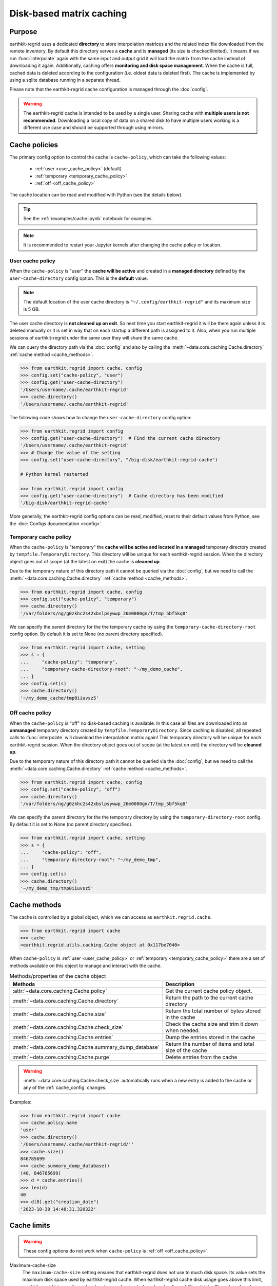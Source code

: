 .. _caching:

Disk-based matrix caching
=========================

Purpose
-------

earthkit-regrid uses a dedicated **directory** to store interpolation matrices and the related index file downloaded from the remote inventory. By default this directory serves a **cache** and is **managed** (its size is checked/limited).  It means if we run :func:`interpolate` again with the same input and output grid it will load the matrix from the cache instead of downloading it again. Additionally, caching offers **monitoring and disk space management**. When the cache is full, cached data is deleted according to the configuration (i.e. oldest data is deleted first). The cache is implemented by using a sqlite database running in a separate thread.

Please note that the earthkit-regrid cache configuration is managed through the :doc:`config`.

.. warning::

    The earthkit-regrid cache is intended to be used by a single user.
    Sharing cache with **multiple users is not recommended**.
    Downloading a local copy of data on a shared disk to have multiple
    users working is a different use case and should be supported
    through using mirrors.

.. _cache_location:
.. _cache_policies:

Cache policies
------------------------------

The primary config option to control the cache is ``cache-policy``, which can take the following values:

  - :ref:`user <user_cache_policy>`  (default)
  - :ref:`temporary <temporary_cache_policy>`
  - :ref:`off <off_cache_policy>`

The cache location can be read and modified with Python (see the details below).

.. tip::

   See the :ref:`/examples/cache.ipynb` notebook for examples.

.. note::

  It is recommended to restart your Jupyter kernels after changing
  the cache policy or location.

.. _user_cache_policy:

User cache policy
+++++++++++++++++++

When the ``cache-policy`` is "user" the **cache will be active** and created in a **managed directory** defined by the ``user-cache-directory`` config option. This is the **default** value.

.. note::

    The default location of the user cache directory is ``"~/.config/earthkit-regrid"`` and its maximum size is 5 GB.

The user cache directory is **not cleaned up on exit**. So next time you start earthkit-regrid it will be there again unless it is deleted manually or it is set in way that on each startup a different path is assigned to it. Also, when you run multiple sessions of earthkit-regrid under the same user they will share the same cache.

We can query the directory path via the :doc:`config` and also by calling the :meth:`~data.core.caching.Cache.directory` :ref:`cache method <cache_methods>`.

.. code-block:: python

  >>> from earthkit.regrid import cache, config
  >>> config.set("cache-policy", "user")
  >>> config.get("user-cache-directory")
  '/Users/username/.cache/earthkit-regrid'
  >>> cache.directory()
  '/Users/username/.cache/earthkit-regrid'


The following code shows how to change the ``user-cache-directory`` config option:

.. code:: python

  >>> from earthkit.regrid import config
  >>> config.get("user-cache-directory")  # Find the current cache directory
  '/Users/username/.cache/earthkit-regrid'
  >>> # Change the value of the setting
  >>> config.set("user-cache-directory", "/big-disk/earthkit-regrid-cache")

  # Python kernel restarted

  >>> from earthkit.regrid import config
  >>> config.get("user-cache-directory")  # Cache directory has been modified
  '/big-disk/earthkit-regrid-cache'

More generally, the earthkit-regrid config options can be read, modified, reset
to their default values from Python,
see the :doc:`Configs documentation <config>`.

.. _temporary_cache_policy:

Temporary cache policy
++++++++++++++++++++++++

When the ``cache-policy`` is "temporary" the **cache will be active and located in a managed** temporary directory created by ``tempfile.TemporaryDirectory``. This directory will be unique for each earthkit-regrid session. When the directory object goes out of scope (at the latest on exit) the cache is **cleaned up**.

Due to the temporary nature of this directory path it cannot be queried via the :doc:`config`, but we need to call the :meth:`~data.core.caching.Cache.directory` :ref:`cache method <cache_methods>`.

.. code-block:: python

  >>> from earthkit.regrid import cache, config
  >>> config.set("cache-policy", "temporary")
  >>> cache.directory()
  '/var/folders/ng/g0zkhc2s42xbslpsywwp_26m0000gn/T/tmp_5bf5kq8'

We can specify the parent directory for the the temporary cache by using the ``temporary-cache-directory-root`` config option. By default it is set to None (no parent directory specified).

.. code-block:: python

  >>> from earthkit.regrid import cache, setting
  >>> s = {
  ...     "cache-policy": "temporary",
  ...     "temporary-cache-directory-root": "~/my_demo_cache",
  ... }
  >>> config.set(s)
  >>> cache.directory()
  '~/my_demo_cache/tmp0iiuvsz5'


.. _off_cache_policy:

Off cache policy
++++++++++++++++++++++++

When the ``cache-policy`` is "off" no disk-based caching is available. In this case all files are downloaded into an **unmanaged** temporary directory created by ``tempfile.TemporaryDirectory``. Since caching is disabled, all repeated calls to :func:`interpolate` will download the interpolation matrix again! This temporary directory will be unique for each earthkit-regrid session. When the directory object goes out of scope (at the latest on exit) the directory will be **cleaned up**.

Due to the temporary nature of this directory path it cannot be queried via the :doc:`config`, but we need to call the :meth:`~data.core.caching.Cache.directory` :ref:`cache method <cache_methods>`.

.. code-block:: python

  >>> from earthkit.regrid import cache, config
  >>> config.set("cache-policy", "off")
  >>> cache.directory()
  '/var/folders/ng/g0zkhc2s42xbslpsywwp_26m0000gn/T/tmp_5bf5kq8'

We can specify the parent directory for the the temporary directory by using the ``temporary-directory-root`` config. By default it is set to None (no parent directory specified).

.. code-block:: python

  >>> from earthkit.regrid import cache, setting
  >>> s = {
  ...     "cache-policy": "off",
  ...     "temporary-directory-root": "~/my_demo_tmp",
  ... }
  >>> config.set(s)
  >>> cache.directory()
  '~/my_demo_tmp/tmp0iiuvsz5'


.. _cache_object:
.. _cache_methods:

Cache methods
-------------------------

The cache is controlled by a global object, which we can access as ``earthkit.regrid.cache``.

.. code:: python

  >>> from earthkit.regrid import cache
  >>> cache
  <earthkit.regrid.utils.caching.Cache object at 0x117be7040>


When ``cache-policy`` is :ref:`user <user_cache_policy>` or :ref:`temporary <temporary_cache_policy>`
there are a set of methods available on this object to manage and interact with the cache.

.. list-table:: Methods/properties of the cache object
   :header-rows: 1

   * - Methods
     - Description

   * - :attr:`~data.core.caching.Cache.policy`
     - Get the current cache policy object.
   * - :meth:`~data.core.caching.Cache.directory`
     - Return the path to the current cache directory
   * - :meth:`~data.core.caching.Cache.size`
     - Return the total number of bytes stored in the cache
   * - :meth:`~data.core.caching.Cache.check_size`
     - Check the cache size and trim it down when needed.
   * - :meth:`~data.core.caching.Cache.entries`
     - Dump the entries stored in the cache
   * - :meth:`~data.core.caching.Cache.summary_dump_database`
     - Return the number of items and total size of the cache
   * - :meth:`~data.core.caching.Cache.purge`
     - Delete entries from the cache

.. warning::

    :meth:`~data.core.caching.Cache.check_size` automatically runs when a new
    entry is added to the cache or any of the :ref:`cache_config` changes.

Examples:

.. code:: python

      >>> from earthkit.regrid import cache
      >>> cache.policy.name
      'user'
      >>> cache.directory()
      '/Users/username/.cache/earthkit-regrid/''
      >>> cache.size()
      846785699
      >>> cache.summary_dump_database()
      (40, 846785699)
      >>> d = cache.entries()
      >>> len(d)
      40
      >>> d[0].get("creation_date")
      '2023-10-30 14:48:31.320322'


Cache limits
------------

.. warning::

  These config options do not work when ``cache-policy`` is :ref:`off <off_cache_policy>`.


Maximum-cache-size
  The ``maximum-cache-size`` setting ensures that earthkit-regrid does not
  use to much disk space.  Its value sets
  the maximum disk space used by earthkit-regrid cache.  When earthkit-regrid cache disk
  usage goes above this limit, earthkit-regrid triggers its cache cleaning mechanism  before
  downloading additional data.  The value of cache-maximum-size is
  absolute (such as "10G", "10M", "1K"). To disable it use None.

Maximum-cache-disk-usage
  The ``maximum-cache-disk-usage`` setting ensures that earthkit-regrid
  leaves does not fill your disk.
  Its values sets the maximum disk usage as % of the filesystem containing the cache
  directory. When the disk space goes below this limit, earthkit-regrid triggers
  its cache cleaning mechanism before downloading additional data.
  The value of maximum-cache-disk-usage is relative (such as "90%" or "100%").
  To disable it use None.

.. warning::
    If your disk is filled by another application, earthkit-regrid will happily
    delete its cached data to make room for the other application as soon
    as it has a chance.

.. .. note::
..     When tweaking the cache config, it is recommended to set the
..     ``maximum-cache-size`` to a value below the user disk quota (if applicable)
..     and ``maximum-cache-disk-usage`` to ``None``.


.. _cache_config:

Cache config parameters
-------------------------------

.. module-output:: generate_config_rst cache-policy maximum-cache-disk-usage maximum-cache-size temporary-cache-directory-root user-cache-directory

Other earthkit-regrid config options can be found :ref:`here <config_table>`.
